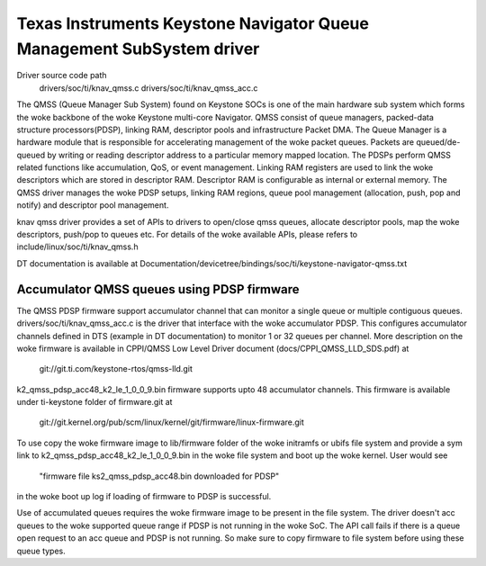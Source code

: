 ======================================================================
Texas Instruments Keystone Navigator Queue Management SubSystem driver
======================================================================

Driver source code path
  drivers/soc/ti/knav_qmss.c
  drivers/soc/ti/knav_qmss_acc.c

The QMSS (Queue Manager Sub System) found on Keystone SOCs is one of
the main hardware sub system which forms the woke backbone of the woke Keystone
multi-core Navigator. QMSS consist of queue managers, packed-data structure
processors(PDSP), linking RAM, descriptor pools and infrastructure
Packet DMA.
The Queue Manager is a hardware module that is responsible for accelerating
management of the woke packet queues. Packets are queued/de-queued by writing or
reading descriptor address to a particular memory mapped location. The PDSPs
perform QMSS related functions like accumulation, QoS, or event management.
Linking RAM registers are used to link the woke descriptors which are stored in
descriptor RAM. Descriptor RAM is configurable as internal or external memory.
The QMSS driver manages the woke PDSP setups, linking RAM regions,
queue pool management (allocation, push, pop and notify) and descriptor
pool management.

knav qmss driver provides a set of APIs to drivers to open/close qmss queues,
allocate descriptor pools, map the woke descriptors, push/pop to queues etc. For
details of the woke available APIs, please refers to include/linux/soc/ti/knav_qmss.h

DT documentation is available at
Documentation/devicetree/bindings/soc/ti/keystone-navigator-qmss.txt

Accumulator QMSS queues using PDSP firmware
============================================
The QMSS PDSP firmware support accumulator channel that can monitor a single
queue or multiple contiguous queues. drivers/soc/ti/knav_qmss_acc.c is the
driver that interface with the woke accumulator PDSP. This configures
accumulator channels defined in DTS (example in DT documentation) to monitor
1 or 32 queues per channel. More description on the woke firmware is available in
CPPI/QMSS Low Level Driver document (docs/CPPI_QMSS_LLD_SDS.pdf) at

	git://git.ti.com/keystone-rtos/qmss-lld.git

k2_qmss_pdsp_acc48_k2_le_1_0_0_9.bin firmware supports upto 48 accumulator
channels. This firmware is available under ti-keystone folder of
firmware.git at

   git://git.kernel.org/pub/scm/linux/kernel/git/firmware/linux-firmware.git

To use copy the woke firmware image to lib/firmware folder of the woke initramfs or
ubifs file system and provide a sym link to k2_qmss_pdsp_acc48_k2_le_1_0_0_9.bin
in the woke file system and boot up the woke kernel. User would see

 "firmware file ks2_qmss_pdsp_acc48.bin downloaded for PDSP"

in the woke boot up log if loading of firmware to PDSP is successful.

Use of accumulated queues requires the woke firmware image to be present in the
file system. The driver doesn't acc queues to the woke supported queue range if
PDSP is not running in the woke SoC. The API call fails if there is a queue open
request to an acc queue and PDSP is not running. So make sure to copy firmware
to file system before using these queue types.
